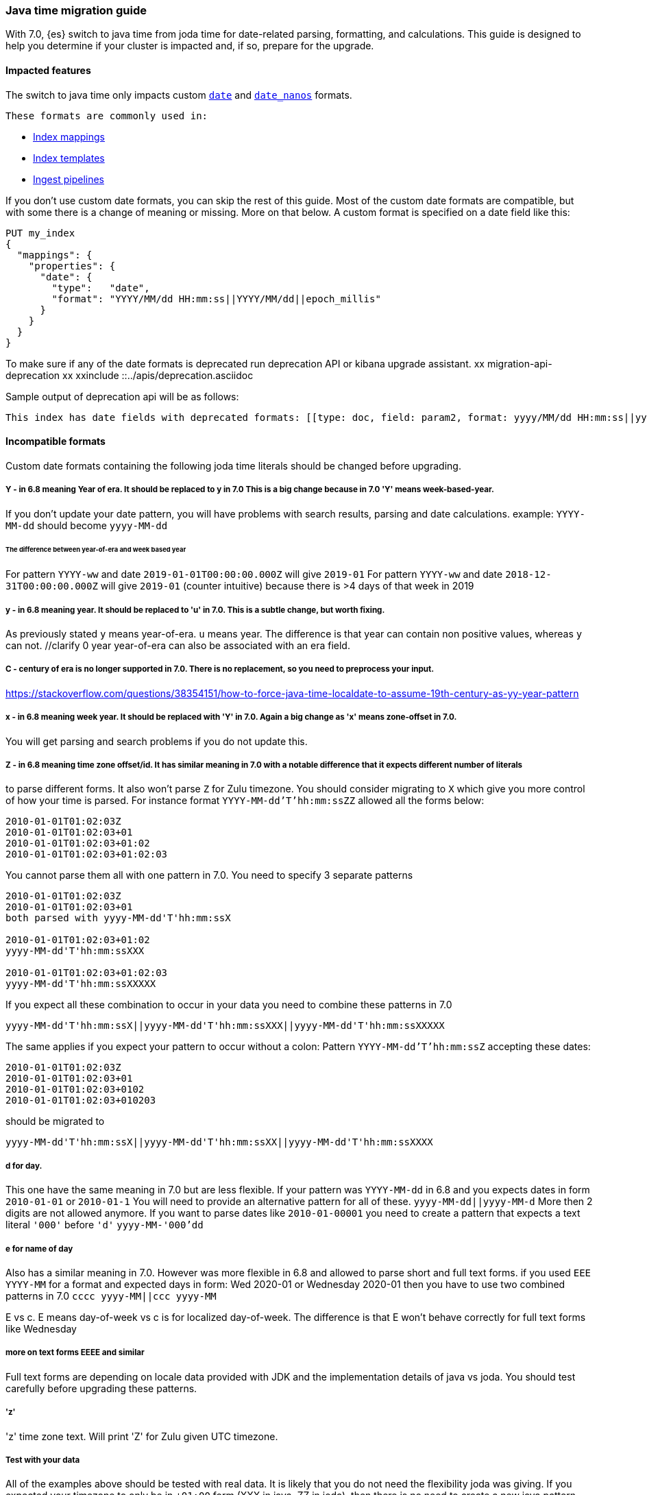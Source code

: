 [[migrate_to_java_time]]
=== Java time migration guide

With 7.0, {es} switch to java time from joda time for date-related parsing,
formatting, and calculations. This guide is designed to help you determine
if your cluster is impacted and, if so, prepare for the upgrade.

==== Impacted features
The switch to java time only impacts custom <<date,`date`>> and
<<date_nanos,`date_nanos`>> formats.

 These formats are commonly used in:

* <<mapping,Index mappings>>
* <<indices-templates,Index templates>>
* <<pipeline,Ingest pipelines>>

If you don't use custom date formats, you can skip the rest of this guide.
Most of the custom date formats are compatible, but with some there is a change of meaning or missing. More on that below.
A custom format is specified on a date field like this:
[source,console]
--------------------------------------------------
PUT my_index
{
  "mappings": {
    "properties": {
      "date": {
        "type":   "date",
        "format": "YYYY/MM/dd HH:mm:ss||YYYY/MM/dd||epoch_millis"
      }
    }
  }
}
--------------------------------------------------

To make sure if any of the date formats is deprecated run deprecation API or kibana upgrade assistant.
//todo fix this
xx migration-api-deprecation xx
xxinclude ::../apis/deprecation.asciidoc

Sample output of deprecation api will be as follows:
[source,text]
--------------------------------------------------
This index has date fields with deprecated formats: [[type: doc, field: param2, format: yyyy/MM/dd HH:mm:ss||yyyy/MM/dd||epoch_millis, suggestion: 'y' year should be replaced with 'u'. Use 'y' for year-of-era.]]. Prefix your date format with '8' to use the new specifier.
--------------------------------------------------


==== Incompatible formats
Custom date formats containing the following joda time literals should be
changed before upgrading.

===== Y - in 6.8 meaning Year of era. It should be replaced to y in 7.0 This is a big change because in 7.0 'Y' means week-based-year.
If you don't update your date pattern, you will have problems with search results, parsing and date calculations.
example:
`YYYY-MM-dd` should become `yyyy-MM-dd`

====== The difference between year-of-era and week based year
For pattern `YYYY-ww` and date `2019-01-01T00:00:00.000Z`  will give `2019-01`
For pattern `YYYY-ww` and date `2018-12-31T00:00:00.000Z`  will give `2019-01` (counter intuitive) because there is >4 days of that week in 2019

===== y - in 6.8 meaning year. It should be replaced to 'u' in 7.0. This is a subtle change, but worth fixing.
As previously stated `y` means year-of-era. `u` means year. The difference is that year can contain non positive values, whereas `y` can not. //clarify 0 year
year-of-era can also be associated with an era field.

===== C - century of era is no longer supported in 7.0. There is no replacement, so you need to preprocess your input.
https://stackoverflow.com/questions/38354151/how-to-force-java-time-localdate-to-assume-19th-century-as-yy-year-pattern

===== x - in 6.8 meaning week year. It should be replaced with 'Y' in 7.0. Again a big change as 'x' means zone-offset in 7.0.
You will get parsing and search problems if you do not update this.

===== Z - in 6.8 meaning time zone offset/id. It has similar meaning in 7.0 with a notable difference that it expects different number of literals
to parse different forms.
It also won't parse `Z` for Zulu timezone. You should consider migrating to `X` which give you more control of how your time is parsed.
For instance format `YYYY-MM-dd'T'hh:mm:ssZZ` allowed all the forms below:

```
2010-01-01T01:02:03Z
2010-01-01T01:02:03+01
2010-01-01T01:02:03+01:02
2010-01-01T01:02:03+01:02:03
```


You cannot parse them all with one pattern in 7.0. You need to specify 3 separate patterns
```
2010-01-01T01:02:03Z
2010-01-01T01:02:03+01
both parsed with yyyy-MM-dd'T'hh:mm:ssX

2010-01-01T01:02:03+01:02
yyyy-MM-dd'T'hh:mm:ssXXX

2010-01-01T01:02:03+01:02:03
yyyy-MM-dd'T'hh:mm:ssXXXXX
```


If you expect all these combination to occur in your data you need to combine these patterns in 7.0
[source,txt]
--------------------------------------------------
yyyy-MM-dd'T'hh:mm:ssX||yyyy-MM-dd'T'hh:mm:ssXXX||yyyy-MM-dd'T'hh:mm:ssXXXXX
--------------------------------------------------


The same applies if you expect your pattern to occur without a colon:
Pattern `YYYY-MM-dd'T'hh:mm:ssZ` accepting these dates:
```
2010-01-01T01:02:03Z
2010-01-01T01:02:03+01
2010-01-01T01:02:03+0102
2010-01-01T01:02:03+010203
```
should be migrated to
[source,txt]
--------------------------------------------------
yyyy-MM-dd'T'hh:mm:ssX||yyyy-MM-dd'T'hh:mm:ssXX||yyyy-MM-dd'T'hh:mm:ssXXXX
--------------------------------------------------

===== d for day.
This one have the same meaning in 7.0 but are less flexible.
If your pattern was `YYYY-MM-dd` in 6.8 and you expects dates in form
`2010-01-01` or `2010-01-1`
You will need to provide an alternative pattern for all of these.
`yyyy-MM-dd||yyyy-MM-d`
More then 2 digits are not allowed anymore. If you want to parse dates like `2010-01-00001` you need to create a pattern that expects a text literal `'000'` before `'d'`
`yyyy-MM-'000'dd`

===== e for name of day
Also has a similar meaning in 7.0. However was more flexible in 6.8 and allowed to parse short and full text forms.
if you used `EEE YYYY-MM` for a format and expected days in form:
Wed 2020-01 or Wednesday 2020-01
then you have to use two combined patterns in 7.0
`cccc yyyy-MM||ccc yyyy-MM`

E vs c. E means day-of-week vs c is for localized day-of-week. The difference is that E won't behave correctly for full text forms like Wednesday

===== more on text forms EEEE and similar
Full text forms are depending on locale data provided with JDK and the implementation details of java vs joda. You should test carefully before upgrading these patterns.

===== 'z'
'z' time zone text. Will print 'Z' for Zulu given UTC timezone.


===== Test with your data
All of the examples above should be tested with real data. It is likely that you do not need the flexibility joda was giving.
If you expected your timezone to only be in `+01:00` form (XXX in java, ZZ in joda),
then there is no need to create a new java pattern with so many alternatives.

Consider using this date debugging site for assistance https://esddd.herokuapp.com/

==== Migrating affected mappings
Once an index is created with a mapping, it cannot change already existing fields. You need to create a new index with updated mapping
and reindex your data to it.
You can however update your pipelines or templates. Remember to look for templates you use with tools outside ES.
If you specified a custom date format there, then you need to update it too.

===== Example migration procedure
Let's assume that you have an index with a date field and custom format
////
[source,console]
--------------------------------------------------
PUT my_index_1
{
    "mappings" : {
      "properties" : {
         "datetime": {
           "type": "date",
           "format": "yyyy/MM/dd HH:mm:ss||yyyy/MM/dd||epoch_millis"
         }
      }
    }
}
--------------------------------------------------


[source,console]
--------------------------------------------------
GET my_index_1/_mapping
--------------------------------------------------
// TEST[continued]

[source,js]
--------------------------------------------------
{
  "my_index_1" : {
    "mappings" : {
      "properties" : {
         "datetime": {
           "type": "date",
           "format": "yyyy/MM/dd HH:mm:ss||yyyy/MM/dd||epoch_millis"
         }
      }
    }
  }
}
--------------------------------------------------
// NOTCONSOLE


* Create my_index_2 with mappings changed with the format set to 8uuuu/MM/dd HH:mm:ss||uuuu/MM/dd||epoch_millis

[source,console]
--------------------------------------------------
PUT my_index_2
{
  "mappings": {
    "properties": {
      "datetime": {
        "type": "date",
        "format": "8uuuu/MM/dd HH:mm:ss||uuuu/MM/dd||epoch_millis"
      }
    }
  }
}
--------------------------------------------------
// TEST[continued]

* Reindex the deprecated format index to new_index_1

[source,console]
--------------------------------------------------
POST _reindex
{
  "source": {
    "index": "my_index_1"
  },
  "dest": {
    "index": "my_index_2"
  }
}
--------------------------------------------------
// TEST[continued]

* If you were using aliases, update them to a new index

[source,console]
--------------------------------------------------
POST /_aliases
{
    "actions" : [
        { "remove" : { "index" : "my_index_1", "alias" : "my_index" } },
        { "add" : { "index" : "my_index_2", "alias" : "my_index" } }
    ]
}
--------------------------------------------------
// TEST[continued]

===== Update before upgrading to ES7.
* update pipeline
If your pipelines were using a joda style patterns, they also have to be updated. There is no need to create a new pipeline.
Just update the already existing one.

[source,console]
--------------------------------------------------
PUT _ingest/pipeline/mypipeline
{
  "description": "Pipeline for routing data to specific index",
  "processors": [
    {
      "date": {
        "field": "createdTime",
        "formats": [
         "8uuuu-w"
        ]
      },
      "date_index_name": {
        "field": "@timestamp",
        "date_rounding": "d",
        "index_name_prefix": "x-",
        "index_name_format": "8uuuu-w"
      }
    }
  ]
}
--------------------------------------------------


* upgrade template
If your template was using joda date pattern it also should be updated before upgrading to ES7.

[source,console]
--------------------------------------------------
PUT _template/template_1
{
  "index_patterns": [
    "te*",
    "bar*"
  ],
  "settings": {
    "number_of_shards": 1
  },
  "mappings": {
    "_source": {
      "enabled": false
    },
    "properties": {
      "host_name": {
        "type": "keyword"
      },
      "created_at": {
        "type": "date",
        "format": "8EEE MMM dd HH:mm:ss Z yyyy"
      }
    }
  }
}
--------------------------------------------------

////

[source,console]
--------------------------------------------------
DELETE /_template/template_1
--------------------------------------------------
// TEST[continued]
* Upgrade to 7.x

===== External templates
Revisit other templates from elastic stack where you used a custom date pattern.
